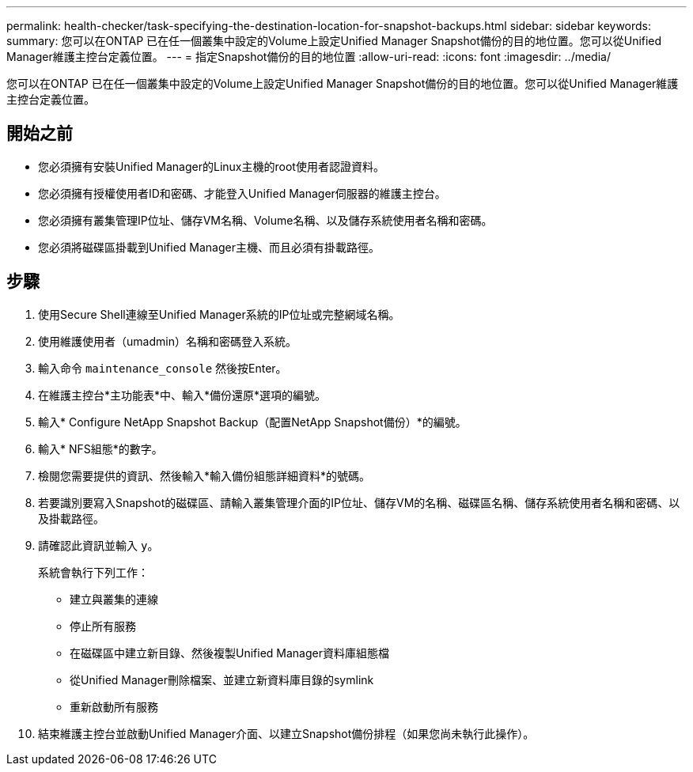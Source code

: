---
permalink: health-checker/task-specifying-the-destination-location-for-snapshot-backups.html 
sidebar: sidebar 
keywords:  
summary: 您可以在ONTAP 已在任一個叢集中設定的Volume上設定Unified Manager Snapshot備份的目的地位置。您可以從Unified Manager維護主控台定義位置。 
---
= 指定Snapshot備份的目的地位置
:allow-uri-read: 
:icons: font
:imagesdir: ../media/


[role="lead"]
您可以在ONTAP 已在任一個叢集中設定的Volume上設定Unified Manager Snapshot備份的目的地位置。您可以從Unified Manager維護主控台定義位置。



== 開始之前

* 您必須擁有安裝Unified Manager的Linux主機的root使用者認證資料。
* 您必須擁有授權使用者ID和密碼、才能登入Unified Manager伺服器的維護主控台。
* 您必須擁有叢集管理IP位址、儲存VM名稱、Volume名稱、以及儲存系統使用者名稱和密碼。
* 您必須將磁碟區掛載到Unified Manager主機、而且必須有掛載路徑。




== 步驟

. 使用Secure Shell連線至Unified Manager系統的IP位址或完整網域名稱。
. 使用維護使用者（umadmin）名稱和密碼登入系統。
. 輸入命令 `maintenance_console` 然後按Enter。
. 在維護主控台*主功能表*中、輸入*備份還原*選項的編號。
. 輸入* Configure NetApp Snapshot Backup（配置NetApp Snapshot備份）*的編號。
. 輸入* NFS組態*的數字。
. 檢閱您需要提供的資訊、然後輸入*輸入備份組態詳細資料*的號碼。
. 若要識別要寫入Snapshot的磁碟區、請輸入叢集管理介面的IP位址、儲存VM的名稱、磁碟區名稱、儲存系統使用者名稱和密碼、以及掛載路徑。
. 請確認此資訊並輸入 `y`。
+
系統會執行下列工作：

+
** 建立與叢集的連線
** 停止所有服務
** 在磁碟區中建立新目錄、然後複製Unified Manager資料庫組態檔
** 從Unified Manager刪除檔案、並建立新資料庫目錄的symlink
** 重新啟動所有服務


. 結束維護主控台並啟動Unified Manager介面、以建立Snapshot備份排程（如果您尚未執行此操作）。

